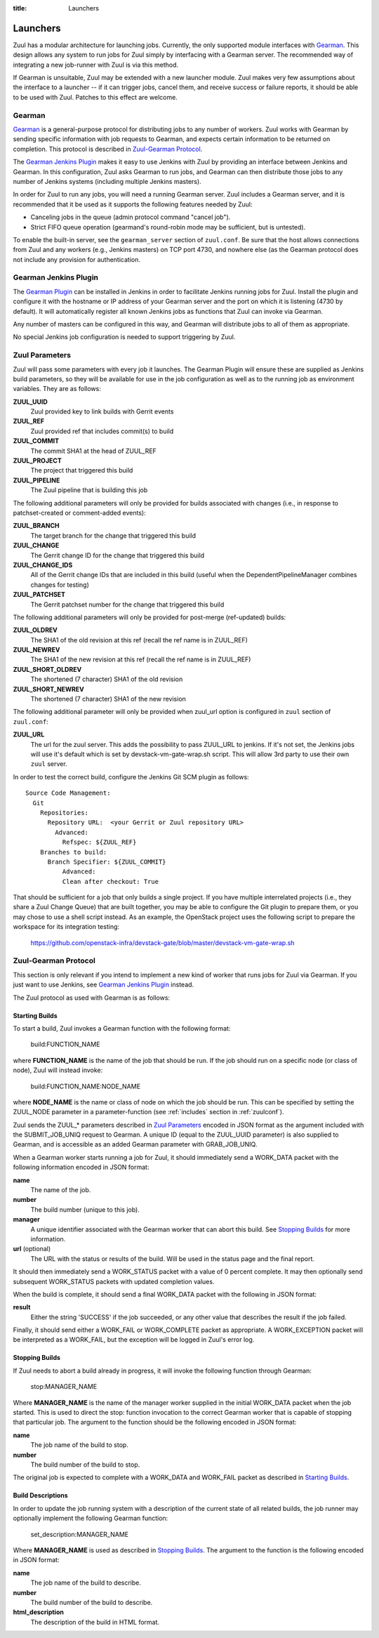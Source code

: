 :title: Launchers

.. _Gearman: http://gearman.org/

.. _`Gearman Plugin`:
   https://wiki.jenkins-ci.org/display/JENKINS/Gearman+Plugin

.. _launchers:

Launchers
=========

Zuul has a modular architecture for launching jobs.  Currently, the
only supported module interfaces with Gearman_.  This design allows
any system to run jobs for Zuul simply by interfacing with a Gearman
server.  The recommended way of integrating a new job-runner with Zuul
is via this method.

If Gearman is unsuitable, Zuul may be extended with a new launcher
module.  Zuul makes very few assumptions about the interface to a
launcher -- if it can trigger jobs, cancel them, and receive success
or failure reports, it should be able to be used with Zuul.  Patches
to this effect are welcome.

Gearman
-------

Gearman_ is a general-purpose protocol for distributing jobs to any
number of workers.  Zuul works with Gearman by sending specific
information with job requests to Gearman, and expects certain
information to be returned on completion.  This protocol is described
in `Zuul-Gearman Protocol`_.

The `Gearman Jenkins Plugin`_ makes it easy to use Jenkins with Zuul
by providing an interface between Jenkins and Gearman.  In this
configuration, Zuul asks Gearman to run jobs, and Gearman can then
distribute those jobs to any number of Jenkins systems (including
multiple Jenkins masters).

In order for Zuul to run any jobs, you will need a running Gearman
server.  Zuul includes a Gearman server, and it is recommended that it
be used as it supports the following features needed by Zuul:

* Canceling jobs in the queue (admin protocol command "cancel job").
* Strict FIFO queue operation (gearmand's round-robin mode may be
  sufficient, but is untested).

To enable the built-in server, see the ``gearman_server`` section of
``zuul.conf``.  Be sure that the host allows connections from Zuul and
any workers (e.g., Jenkins masters) on TCP port 4730, and nowhere else
(as the Gearman protocol does not include any provision for
authentication.

Gearman Jenkins Plugin
----------------------

The `Gearman Plugin`_ can be installed in Jenkins in order to
facilitate Jenkins running jobs for Zuul.  Install the plugin and
configure it with the hostname or IP address of your Gearman server
and the port on which it is listening (4730 by default).  It will
automatically register all known Jenkins jobs as functions that Zuul
can invoke via Gearman.

Any number of masters can be configured in this way, and Gearman will
distribute jobs to all of them as appropriate.

No special Jenkins job configuration is needed to support triggering
by Zuul.

Zuul Parameters
---------------

Zuul will pass some parameters with every job it launches.  The
Gearman Plugin will ensure these are supplied as Jenkins build
parameters, so they will be available for use in the job configuration
as well as to the running job as environment variables.  They are as
follows:

**ZUUL_UUID**
  Zuul provided key to link builds with Gerrit events
**ZUUL_REF**
  Zuul provided ref that includes commit(s) to build
**ZUUL_COMMIT**
  The commit SHA1 at the head of ZUUL_REF
**ZUUL_PROJECT**
  The project that triggered this build
**ZUUL_PIPELINE**
  The Zuul pipeline that is building this job

The following additional parameters will only be provided for builds
associated with changes (i.e., in response to patchset-created or
comment-added events):

**ZUUL_BRANCH**
  The target branch for the change that triggered this build
**ZUUL_CHANGE**
  The Gerrit change ID for the change that triggered this build
**ZUUL_CHANGE_IDS**
  All of the Gerrit change IDs that are included in this build (useful
  when the DependentPipelineManager combines changes for testing)
**ZUUL_PATCHSET**
  The Gerrit patchset number for the change that triggered this build

The following additional parameters will only be provided for
post-merge (ref-updated) builds:

**ZUUL_OLDREV**
  The SHA1 of the old revision at this ref (recall the ref name is
  in ZUUL_REF)
**ZUUL_NEWREV**
  The SHA1 of the new revision at this ref (recall the ref name is
  in ZUUL_REF)
**ZUUL_SHORT_OLDREV**
  The shortened (7 character) SHA1 of the old revision
**ZUUL_SHORT_NEWREV**
  The shortened (7 character) SHA1 of the new revision

The following additional parameter will only be provided when
zuul_url option is configured in ``zuul`` section of ``zuul.conf``:

**ZUUL_URL**
  The url for the zuul server. This adds the possibility to pass
  ZUUL_URL to jenkins. If it's not set, the Jenkins jobs will
  use it's default which is set by devstack-vm-gate-wrap.sh script.
  This will allow 3rd party to use their own ``zuul`` server.

In order to test the correct build, configure the Jenkins Git SCM
plugin as follows::

  Source Code Management:
    Git
      Repositories:
        Repository URL:  <your Gerrit or Zuul repository URL>
          Advanced:
            Refspec: ${ZUUL_REF}
      Branches to build:
        Branch Specifier: ${ZUUL_COMMIT}
            Advanced:
            Clean after checkout: True

That should be sufficient for a job that only builds a single project.
If you have multiple interrelated projects (i.e., they share a Zuul
Change Queue) that are built together, you may be able to configure
the Git plugin to prepare them, or you may chose to use a shell script
instead.  As an example, the OpenStack project uses the following
script to prepare the workspace for its integration testing:

  https://github.com/openstack-infra/devstack-gate/blob/master/devstack-vm-gate-wrap.sh


Zuul-Gearman Protocol
---------------------

This section is only relevant if you intend to implement a new kind of
worker that runs jobs for Zuul via Gearman.  If you just want to use
Jenkins, see `Gearman Jenkins Plugin`_ instead.

The Zuul protocol as used with Gearman is as follows:

Starting Builds
~~~~~~~~~~~~~~~

To start a build, Zuul invokes a Gearman function with the following
format:

  build:FUNCTION_NAME

where **FUNCTION_NAME** is the name of the job that should be run.  If
the job should run on a specific node (or class of node), Zuul will
instead invoke:

  build:FUNCTION_NAME:NODE_NAME

where **NODE_NAME** is the name or class of node on which the job
should be run.  This can be specified by setting the ZUUL_NODE
parameter in a parameter-function (see :ref:`includes` section in
:ref:`zuulconf`).

Zuul sends the ZUUL_* parameters described in `Zuul Parameters`_
encoded in JSON format as the argument included with the
SUBMIT_JOB_UNIQ request to Gearman.  A unique ID (equal to the
ZUUL_UUID parameter) is also supplied to Gearman, and is accessible as
an added Gearman parameter with GRAB_JOB_UNIQ.

When a Gearman worker starts running a job for Zuul, it should
immediately send a WORK_DATA packet with the following information
encoded in JSON format:

**name**
  The name of the job.

**number**
  The build number (unique to this job).

**manager**
  A unique identifier associated with the Gearman worker that can
  abort this build.  See `Stopping Builds`_ for more information.

**url** (optional)
  The URL with the status or results of the build.  Will be used in
  the status page and the final report.

It should then immediately send a WORK_STATUS packet with a value of 0
percent complete.  It may then optionally send subsequent WORK_STATUS
packets with updated completion values.

When the build is complete, it should send a final WORK_DATA packet
with the following in JSON format:

**result**
  Either the string 'SUCCESS' if the job succeeded, or any other value
  that describes the result if the job failed.

Finally, it should send either a WORK_FAIL or WORK_COMPLETE packet as
appropriate.  A WORK_EXCEPTION packet will be interpreted as a
WORK_FAIL, but the exception will be logged in Zuul's error log.

Stopping Builds
~~~~~~~~~~~~~~~

If Zuul needs to abort a build already in progress, it will invoke the
following function through Gearman:

  stop:MANAGER_NAME

Where **MANAGER_NAME** is the name of the manager worker supplied in
the initial WORK_DATA packet when the job started.  This is used to
direct the stop: function invocation to the correct Gearman worker
that is capable of stopping that particular job.  The argument to the
function should be the following encoded in JSON format:

**name**
  The job name of the build to stop.

**number**
  The build number of the build to stop.

The original job is expected to complete with a WORK_DATA and
WORK_FAIL packet as described in `Starting Builds`_.

Build Descriptions
~~~~~~~~~~~~~~~~~~

In order to update the job running system with a description of the
current state of all related builds, the job runner may optionally
implement the following Gearman function:

  set_description:MANAGER_NAME

Where **MANAGER_NAME** is used as described in `Stopping Builds`_.
The argument to the function is the following encoded in JSON format:

**name**
  The job name of the build to describe.

**number**
  The build number of the build to describe.

**html_description**
  The description of the build in HTML format.

